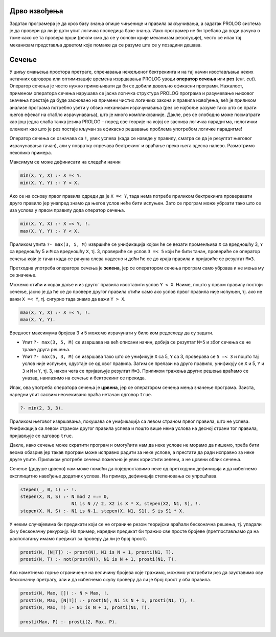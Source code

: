 Дрво извођења
-------------

Задатак програмера је да кроз базу знања опише чињенице и правила
закључивања, а задатак PROLOG система је да провери да ли је дати упит
логичка последица базе знања. Иако програмер не би требало да води
рачуна о томе како се та провера врши (рекли смо да се у основи крије
механизам резолуције), често се ипак тај механизам представља дрветом
које помаже да се разуме шта се у позадини дешава.


Сечење
------

У циљу смањења простора претраге, спречавања нежељеног бектрекинга и
на тај начин изостављања неких нетачних одговора или оптимизације
времена извршавања PROLOG уводи **оператор сечења** или **рез**
(енг. *cut*). Оператор сечења је често нужно примењивати да би се
добили довољно ефикасни програми. Нажалост, применом оператора сечења
нарушава се јасна логичка структура PROLOG програма и разумевање
њиховог значења престаје да буде засновано на примени чистих логичких
закона и правила извођења, већ је приликом анализе програма потребно
узети у обзир механизам израчунавања (рез се најбоље разуме тако што
се прати његов ефекат на стабло израчунавања), што је много
компликованије. Дакле, рез се слободно може посматрати као још једна
слаба тачка језика PROLOG – поред све теорије на којој се заснива
логичка парадигма, нелогички елемент као што је рез постаје кључан за
ефикасно решавање проблема употребом логичке парадигме!

Оператор сечења се означава са ``!``, увек успева (када се наведе у
правилу, сматра се да је резултат његовог израчунавања тачан), али у
повратку спречава бектрекинг и враћање преко њега здесна
налево. Размотримо неколико примера.

Максимум се може дефинисати на следећи начин

.. code-block:: prolog

   min(X, Y, X) :- X =< Y.
   min(X, Y, Y) :- Y < X.

Ако се на основу првог правила одреди да је ``X =< Y``, тада нема
потребе приликом бектрекинга проверавати друго правило јер унапред
знамо да његов услов неће бити испуњен. Зато се програм може убрзати
тако што се иза услова у првом правилу дода оператор сечења.


.. code-block:: prolog

   min(X, Y, X) :- X =< Y, !.
   max(X, Y, Y) :- Y < X.

Приликом упита ``?- max(3, 5, M)`` извршиће се унификација којом ће се
везати променљива ``X`` са вредношћу 3, ``Y`` са вредношћу 5 и ``M``
са вредношћу ``X``, тј. 3, провериће се услов ``3 =< 5`` који ће бити
тачан, провериће се оператор сечења који је тачан када се рачуна слева
надесно и доћи ће се до краја правила и пријавиће се резултат ``M=3``.

Претходна употреба оператора сечења је **зелена**, јер се оператором
сечења програм само убрзава и не мења му се значење.

Можемо отићи и корак даље и из другог правила изоставити услов ``Y <
X``. Наиме, пошто у првом правилу постоји сечење, јасно је да ће се до
провере другог правила стићи само ако услов првог правила није испуњен,
тј. ако не важи ``X =< Y``, тј. сигурно тада знамо да важи ``Y > X``.
   
.. code-block:: prolog

   max(X, Y, X) :- X =< Y, !.
   max(X, Y, Y).

Вредност максимума бројева 3 и 5 можемо израчунати у било ком
редоследу да су задати.

- Упит ``?- max(3, 5, M)`` се извршава на већ описани начин, добија се
  резултат ``M=5`` и због сечења се не траже друга решења.
- Упит ``?- max(5, 3, M)`` се извршава тако што се унификује ``X`` са
  5, ``Y`` са 3, проверава се ``5 =< 3`` и пошто тај услов није
  испуњен, одустаје се од овог правила. Затим се прелази на друго
  правило, унификују се ``X`` и 5, ``Y`` и ``3`` и ``M`` и ``Y``,
  тј. 3, након чега се пријављује резултат ``M=3``. Приликом тражења
  других решења враћамо се уназад, наилазимо на сечење и бектрекинг се
  прекида.
   
Ипак, ова употреба оператора сечења је **црвена**, јер се оператором
сечења мења значење програма. Заиста, наредни упит сасвим неочекивано
враћа нетачан одговор ``true``.

.. code-block:: prolog

   ?- min(2, 3, 3).

Приликом његовог извршавања, покушава се унификација са левом страном
првог правила, што не успева. Унификација са левом страном другог
правила успева и пошто више нема услова на десној страни тог правила,
пријављује се одговор ``true``.

Дакле, иако сечење може скратити програм и омогућити нам да неке
услове не морамо да пишемо, треба бити веома обазрив јер такав програм
може исправно радити за неке услове, а престати да ради исправно за
неке друге упите. Приликом употребе сечења пожељно је увек користити
зелени, а не црвени облик сечења.

Сечење (додуше црвено) нам може помоћи да поједноставимо неке од
претходних дефиниција и да избегнемо експлицитно навођење додатних
услова. На пример, дефиниција степеновања се упрошћава.

.. code-block:: prolog

   stepen(_, 0, 1) :- !.
   stepen(X, N, S) :- N mod 2 =:= 0,
                      N1 is N // 2, X2 is X * X, stepen(X2, N1, S), !.
   stepen(X, N, S) :- N1 is N-1, stepen(X, N1, S1), S is S1 * X.

   
У неким случајевима би предикати који се не ограниче резом теоријски
враћали бесконачна решења, тј. упадали би у бесконачну рекурзију. На
пример, наредни предикат би тражио све просте бројеве (претпостављамо
да на располагању имамо предикат за проверу да ли је број прост).

.. code-block:: prolog

   prosti(N, [N|T]) :- prost(N), N1 is N + 1, prosti(N1, T).
   prosti(N, T) :- not(prost(N)), N1 is N + 1, prosti(N1, T).

Ако наметнемо горње ограничење на величину бројева које тражимо,
можемо употребити рез да зауставимо ову бесконачну претрагу, али и да
избегнемо скупу проверу да ли је број прост у оба правила.

.. code-block:: prolog

   prosti(N, Max, []) :- N > Max, !.
   prosti(N, Max, [N|T]) :- prost(N), N1 is N + 1, prosti(N1, T), !.
   prosti(N, Max, T) :- N1 is N + 1, prosti(N1, T).

   prosti(Max, P) :- prosti(2, Max, P).
